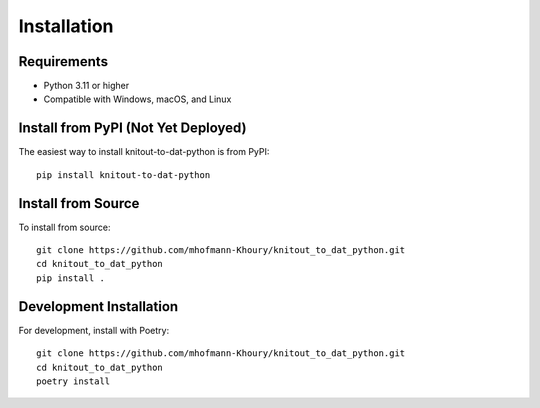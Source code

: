 Installation
============

Requirements
------------

* Python 3.11 or higher
* Compatible with Windows, macOS, and Linux

Install from PyPI (Not Yet Deployed)
-----------------

The easiest way to install knitout-to-dat-python is from PyPI::

    pip install knitout-to-dat-python

Install from Source
-------------------

To install from source::

    git clone https://github.com/mhofmann-Khoury/knitout_to_dat_python.git
    cd knitout_to_dat_python
    pip install .

Development Installation
------------------------

For development, install with Poetry::

    git clone https://github.com/mhofmann-Khoury/knitout_to_dat_python.git
    cd knitout_to_dat_python
    poetry install
